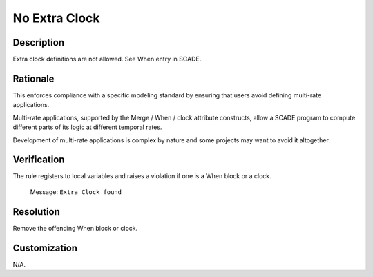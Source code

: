 .. index:: single: No Extra Clock

No Extra Clock
==============

.. rule::
   :filename: no_extra_clock.py
   :class: NoExtraClock
   :id: id_0055
   :reference: n/a
   :kind: generic
   :tags: modelling

   No extra clock

Description
-----------

.. start_description

Extra clock definitions are not allowed. See When entry in SCADE.

.. end_description

Rationale
---------
This enforces compliance with a specific modeling standard by ensuring that users avoid defining multi-rate applications.

Multi-rate applications, supported by the Merge / When / clock attribute constructs,
allow a SCADE program to compute different parts of its logic at different temporal rates.

Development of multi-rate applications is complex by nature and some projects may want to avoid it altogether.

Verification
------------
The rule registers to local variables and raises a violation if one is a When block or a clock.

  Message: ``Extra Clock found``

Resolution
----------
Remove the offending When block or clock.

Customization
-------------
N/A.
